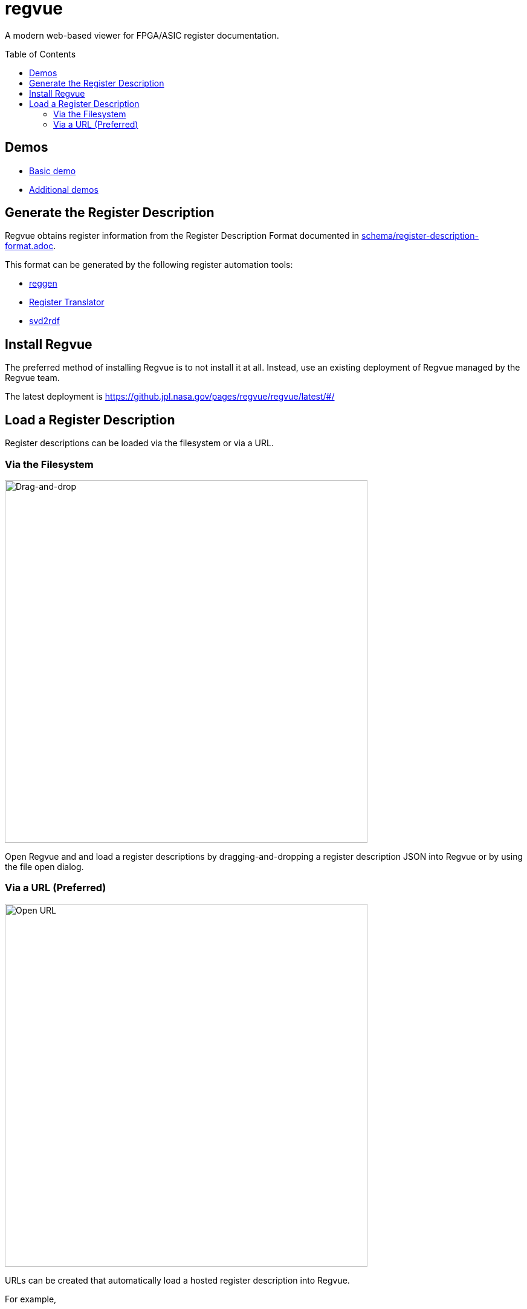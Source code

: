 = regvue
:imagesdir: images
:toc: macro

:latest_deployment: latest
:deployment_url: https://github.jpl.nasa.gov/pages/regvue/regvue/{latest_deployment}/#/
:demo_register_description: https://github.jpl.nasa.gov/pages/regvue/regvue/demo/example.json

A modern web-based viewer for FPGA/ASIC register documentation.

toc::[]

== Demos

* {deployment_url}?data={demo_register_description}[Basic demo]
* https://github.jpl.nasa.gov/regvue/demos[Additional demos]

== Generate the Register Description

Regvue obtains register information from the Register Description Format documented in link:schema/register-description-format.adoc[].

This format can be generated by the following register automation tools:

* https://github.jpl.nasa.gov/rstern-org/reggen[reggen]
* https://github.jpl.nasa.gov/jfve/register-translator[Register Translator]
* https://github.com/rfdonnelly/svd2rdf[svd2rdf]

== Install Regvue

The preferred method of installing Regvue is to not install it at all.
Instead, use an existing deployment of Regvue managed by the Regvue team.

The latest deployment is {deployment_url}

== Load a Register Description

Register descriptions can be loaded via the filesystem or via a URL.

=== Via the Filesystem

image::https://github.jpl.nasa.gov/storage/user/2262/files/58b9a800-e8f0-11ec-90d6-c7f605640a2f[Drag-and-drop, 600]

Open Regvue and and load a register descriptions by dragging-and-dropping a register description JSON into Regvue or by using the file open dialog.

=== Via a URL (Preferred)

image::https://github.jpl.nasa.gov/storage/user/2262/files/59ead500-e8f0-11ec-8f12-427b386576cc[Open URL, 600]

URLs can be created that automatically load a hosted register description into Regvue.

For example,

* the {latest_deployment} deployment: {deployment_url}

* and the demo register description: {demo_register_description}

* can be paired as: {deployment_url}?data={demo_register_description}